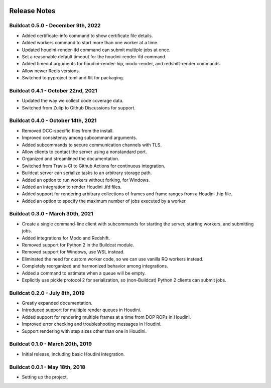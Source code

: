 .. image:: ../artwork/logo.png
  :width: 200px
  :align: right

.. _release-notes:

Release Notes
=============

Buildcat 0.5.0 - December 9th, 2022
-----------------------------------

* Added certificate-info command to show certificate file details.
* Added workers command to start more than one worker at a time.
* Updated houdini-render-ifd command can submit multiple jobs at once.
* Set a reasonable default timeout for the houdini-render-ifd command.
* Added timeout arguments for houdini-render-hip, modo-render, and redshift-render commands.
* Allow newer Redis versions.
* Switched to pyproject.toml and flit for packaging.

Buildcat 0.4.1 - October 22nd, 2021
-----------------------------------

* Updated the way we collect code coverage data.
* Switched from Zulip to Github Discussions for support.

Buildcat 0.4.0 - October 14th, 2021
-----------------------------------

* Removed DCC-specific files from the install.
* Improved consistency among subcommand arguments.
* Added subcommands to secure communication channels with TLS.
* Allow clients to contact the server using a nonstandard port.
* Organized and streamlined the documentation.
* Switched from Travis-CI to Github Actions for continuous integration.
* Buildcat server can serialize tasks to an arbitrary storage path.
* Added an option to run workers without forking, for Windows.
* Added an integration to render Houdini .ifd files.
* Added support for rendering arbitrary collections of frames and frame ranges from a Houdini .hip file.
* Added an option to specify the maximum number of jobs executed by a worker.

Buildcat 0.3.0 - March 30th, 2021
---------------------------------

* Create a single command-line client with subcommands for starting the server, starting workers, and submitting jobs.
* Added integrations for Modo and Redshift.
* Removed support for Python 2 in the Buildcat module.
* Removed support for Windows, use WSL instead.
* Eliminated the need for custom worker code, so we can use vanilla RQ workers instead.
* Completely reorganized and harmonized behavior among integrations.
* Added a command to estimate when a queue will be empty.
* Explicitly use pickle protocol 2 for serialization, so (non-Buildcat) Python 2 clients can submit jobs.

Buildcat 0.2.0 - July 8th, 2019
-------------------------------

* Greatly expanded documentation.
* Introduced support for multiple render queues in Houdini.
* Added support for rendering multiple frames at a time from DOP ROPs in Houdini.
* Improved error checking and troubleshooting messages in Houdini.
* Support rendering with step sizes other than one in Houdini.

Buildcat 0.1.0 - March 20th, 2019
---------------------------------

* Initial release, including basic Houdini integration.

Buildcat 0.0.1 - May 18th, 2018
-------------------------------

* Setting up the project.

